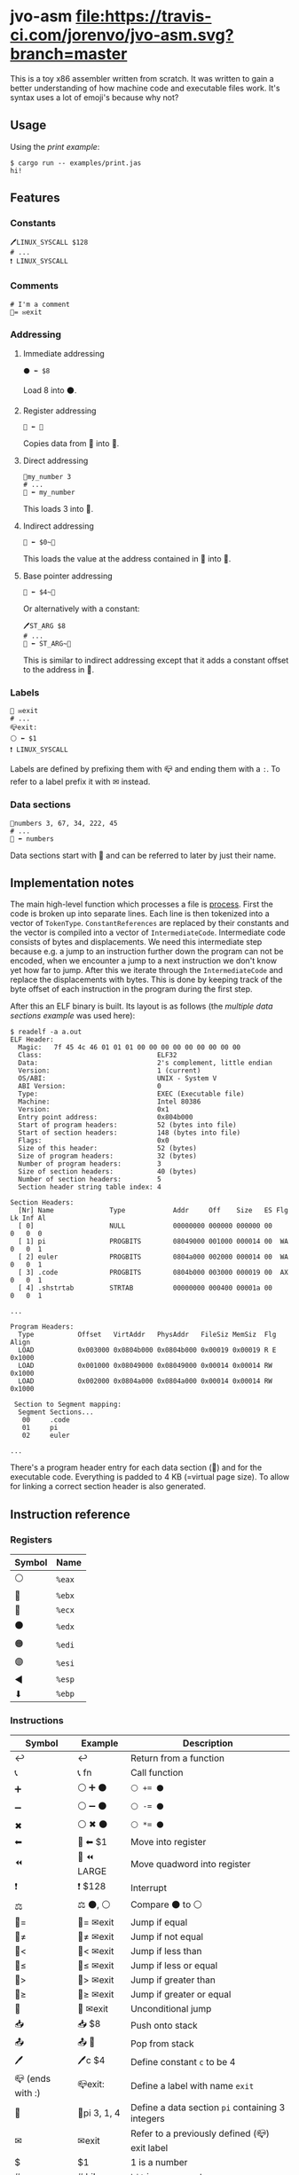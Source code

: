 * jvo-asm [[https://travis-ci.org/jorenvo/jvo-asm][file:https://travis-ci.com/jorenvo/jvo-asm.svg?branch=master]]
This is a toy x86 assembler written from scratch. It was written to
gain a better understanding of how machine code and executable files
work. It's syntax uses a lot of emoji's because why not?
** Usage
Using the [[examples/print.jas][print example]]:

#+BEGIN_EXAMPLE
$ cargo run -- examples/print.jas
hi!
#+END_EXAMPLE

** Features
*** Constants
#+BEGIN_EXAMPLE
🖊LINUX_SYSCALL $128
# ...
❗ LINUX_SYSCALL
#+END_EXAMPLE

*** Comments
#+BEGIN_EXAMPLE
# I'm a comment
🦘= ✉exit
#+END_EXAMPLE

*** Addressing
**** Immediate addressing
#+BEGIN_EXAMPLE
⚫ ⬅ $8
#+END_EXAMPLE

Load 8 into ⚫.

**** Register addressing
#+BEGIN_EXAMPLE
🔴 ⬅ 🔵
#+END_EXAMPLE

Copies data from 🔵 into 🔴.

**** Direct addressing
#+BEGIN_EXAMPLE
📗my_number 3
# ...
🔴 ⬅ my_number
#+END_EXAMPLE

This loads 3 into 🔴.

**** Indirect addressing
#+BEGIN_EXAMPLE
🔴 ⬅ $0~🔵
#+END_EXAMPLE

This loads the value at the address contained in 🔵 into 🔴.

**** Base pointer addressing
#+BEGIN_EXAMPLE
🔴 ⬅ $4~🔵
#+END_EXAMPLE

Or alternatively with a constant:

#+BEGIN_EXAMPLE
🖊ST_ARG $8
# ...
🔴 ⬅ ST_ARG~🔵
#+END_EXAMPLE

This is similar to indirect addressing except that it adds a constant
offset to the address in 🔵.

*** Labels
#+BEGIN_EXAMPLE
🦘 ✉exit
# ...
📪exit:
⚪ ⬅ $1
❗ LINUX_SYSCALL
#+END_EXAMPLE

Labels are defined by prefixing them with 📪 and ending them with a
=:=. To refer to a label prefix it with ✉ instead.
*** Data sections
#+BEGIN_EXAMPLE
📗numbers 3, 67, 34, 222, 45
# ...
🔵 ⬅ numbers
#+END_EXAMPLE

Data sections start with 📗 and can be referred to later by just their
name.

** Implementation notes
The main high-level function which processes a file is [[https://github.com/jorenvo/jvo-asm/blob/3cead194f887a1c3d40495960c2dfe1bb0891d09/src/lib.rs#L42][process]].  First
the code is broken up into separate lines. Each line is then tokenized
into a vector of =TokenType=. =ConstantReferences= are replaced by
their constants and the vector is compiled into a vector of
=IntermediateCode=. Intermediate code consists of bytes and
displacements. We need this intermediate step because e.g. a jump to
an instruction further down the program can not be encoded, when we
encounter a jump to a next instruction we don't know yet how far to
jump. After this we iterate through the =IntermediateCode= and replace
the displacements with bytes. This is done by keeping track of the
byte offset of each instruction in the program during the first step.

After this an ELF binary is built. Its layout is as follows (the
[[examples/multiple_data_sections.jas][multiple data sections example]] was used here):

#+BEGIN_EXAMPLE
$ readelf -a a.out
ELF Header:
  Magic:   7f 45 4c 46 01 01 01 00 00 00 00 00 00 00 00 00
  Class:                             ELF32
  Data:                              2's complement, little endian
  Version:                           1 (current)
  OS/ABI:                            UNIX - System V
  ABI Version:                       0
  Type:                              EXEC (Executable file)
  Machine:                           Intel 80386
  Version:                           0x1
  Entry point address:               0x804b000
  Start of program headers:          52 (bytes into file)
  Start of section headers:          148 (bytes into file)
  Flags:                             0x0
  Size of this header:               52 (bytes)
  Size of program headers:           32 (bytes)
  Number of program headers:         3
  Size of section headers:           40 (bytes)
  Number of section headers:         5
  Section header string table index: 4

Section Headers:
  [Nr] Name              Type            Addr     Off    Size   ES Flg Lk Inf Al
  [ 0]                   NULL            00000000 000000 000000 00      0   0  0
  [ 1] pi                PROGBITS        08049000 001000 000014 00  WA  0   0  1
  [ 2] euler             PROGBITS        0804a000 002000 000014 00  WA  0   0  1
  [ 3] .code             PROGBITS        0804b000 003000 000019 00  AX  0   0  1
  [ 4] .shstrtab         STRTAB          00000000 000400 00001a 00      0   0  1

...

Program Headers:
  Type           Offset   VirtAddr   PhysAddr   FileSiz MemSiz  Flg Align
  LOAD           0x003000 0x0804b000 0x0804b000 0x00019 0x00019 R E 0x1000
  LOAD           0x001000 0x08049000 0x08049000 0x00014 0x00014 RW  0x1000
  LOAD           0x002000 0x0804a000 0x0804a000 0x00014 0x00014 RW  0x1000

 Section to Segment mapping:
  Segment Sections...
   00     .code
   01     pi
   02     euler

...
#+END_EXAMPLE

There's a program header entry for each data section (📗) and for the
executable code. Everything is padded to 4 KB (=virtual page size). To
allow for linking a correct section header is also generated.


** Instruction reference
*** Registers
|----------+--------|
| *Symbol* | *Name* |
|----------+--------|
| ⚪       | =%eax= |
| 🔴       | =%ebx= |
| 🔵       | =%ecx= |
| ⚫       | =%edx= |
| 🟠       | =%edi= |
| 🟣       | =%esi= |
| ◀        | =%esp= |
| ⬇        | =%ebp= |
|----------+--------|

*** Instructions
|------------------+--------------+-----------------------------------------------------|
| *Symbol*         | *Example*    | *Description*                                       |
|------------------+--------------+-----------------------------------------------------|
| ↩                | ↩            | Return from a function                              |
| 📞               | 📞 fn        | Call function                                       |
| ➕               | ⚪ ➕ ⚫     | ~⚪ += ⚫~                                          |
| ➖               | ⚪ ➖ ⚫     | ~⚪ -= ⚫~                                          |
| ✖                | ⚪ ✖ ⚫      | ~⚪ *= ⚫~                                          |
| ⬅                | 🔴 ⬅ $1      | Move into register                                  |
| ⏪                | 🔴 ⏪ LARGE  | Move quadword into register                        |
| ❗               | ❗ $128      | Interrupt                                           |
| ⚖                | ⚖ ⚫, ⚪     | Compare ⚫ to ⚪                                    |
| 🦘=              | 🦘= ✉exit    | Jump if equal                                       |
| 🦘≠              | 🦘≠ ✉exit    | Jump if not equal                                   |
| 🦘<              | 🦘< ✉exit    | Jump if less than                                   |
| 🦘≤              | 🦘≤ ✉exit    | Jump if less or equal                               |
| 🦘>              | 🦘> ✉exit    | Jump if greater than                                |
| 🦘≥              | 🦘≥ ✉exit    | Jump if greater or equal                            |
| 🦘               | 🦘 ✉exit     | Unconditional jump                                  |
| 📥               | 📥 $8        | Push onto stack                                     |
| 📤               | 📤 🔵        | Pop from stack                                      |
| 🖊                | 🖊c $4        | Define constant =c= to be 4                         |
| 📪 (ends with :) | 📪exit:      | Define a label with name =exit=                     |
| 📗               | 📗pi 3, 1, 4 | Define a data section =pi= containing 3 integers    |
| ✉                | ✉exit        | Refer to a previously defined (📪) exit label       |
| $                | $1           | 1 is a number                                       |
| #                | # hi!        | =hi!= is a comment                                  |
| [0-9]+           | 1            | 1 is a memory address                               |
| [aA-zZ]+         | constant     | =constant= is a previously defined (🖊, 📗) constant |
|------------------+--------------+-----------------------------------------------------|
